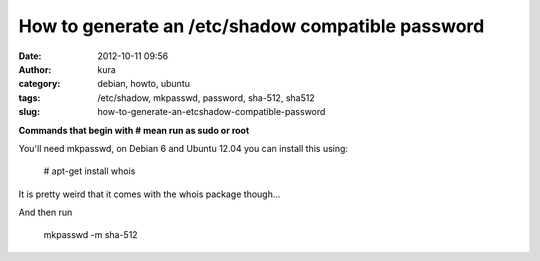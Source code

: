 How to generate an  /etc/shadow compatible password
###################################################
:date: 2012-10-11 09:56
:author: kura
:category: debian, howto, ubuntu
:tags: /etc/shadow, mkpasswd, password, sha-512, sha512
:slug: how-to-generate-an-etcshadow-compatible-password

**Commands that begin with # mean run as sudo or root**

You'll need mkpasswd, on Debian 6 and Ubuntu 12.04 you can install this
using:

    # apt-get install whois

It is pretty weird that it comes with the whois package though...

And then run

    mkpasswd -m sha-512
